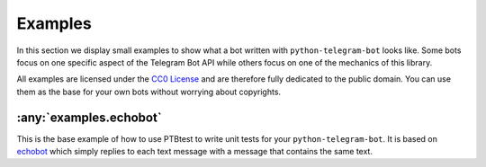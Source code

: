 Examples
========

In this section we display small examples to show what a bot written with
``python-telegram-bot`` looks like.
Some bots focus on one specific
aspect of the Telegram Bot API while others focus on one of the
mechanics of this library.

All examples are licensed under the `CC0
License <https://github.com/python-telegram-bot/python-telegram-bot/blob/master/examples/LICENSE.txt>`__
and are therefore fully dedicated to the public domain. You can use them
as the base for your own bots without worrying about copyrights.

:any:`examples.echobot`
-----------------------

This is the base example of how to use PTBtest to write unit tests for your 
``python-telegram-bot``. It is based on `echobot <https://github.com/python-telegram-bot/python-telegram-bot/blob/master/examples/echobot.py>`__
which simply replies to each text message with a message that contains the same text.
